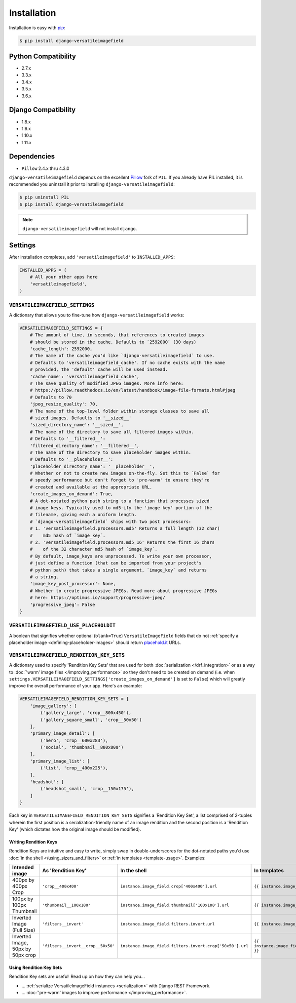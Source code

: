 Installation
============

Installation is easy with `pip <https://pypi.python.org/pypi/pip>`__:

.. code-block:: bash

    $ pip install django-versatileimagefield

Python Compatibility
--------------------

-  2.7.x
-  3.3.x
-  3.4.x
-  3.5.x
-  3.6.x

Django Compatibility
--------------------

-  1.8.x
-  1.9.x
-  1.10.x
-  1.11.x

Dependencies
------------

-  ``Pillow`` 2.4.x thru 4.3.0

``django-versatileimagefield`` depends on the excellent
`Pillow <https://pillow.readthedocs.io>`__ fork of ``PIL``. If you
already have PIL installed, it is recommended you uninstall it prior to
installing ``django-versatileimagefield``:

.. code-block:: bash

    $ pip uninstall PIL
    $ pip install django-versatileimagefield

.. note:: ``django-versatileimagefield`` will not install ``django``.

.. _settings:

Settings
--------

After installation completes, add ``'versatileimagefield'`` to
``INSTALLED_APPS``:

.. code-block:: python

    INSTALLED_APPS = (
        # All your other apps here
        'versatileimagefield',
    )

.. _versatileimagefield-settings:

``VERSATILEIMAGEFIELD_SETTINGS``
~~~~~~~~~~~~~~~~~~~~~~~~~~~~~~~~

A dictionary that allows you to fine-tune how ``django-versatileimagefield`` works:

.. code-block:: python

    VERSATILEIMAGEFIELD_SETTINGS = {
        # The amount of time, in seconds, that references to created images
        # should be stored in the cache. Defaults to `2592000` (30 days)
        'cache_length': 2592000,
        # The name of the cache you'd like `django-versatileimagefield` to use.
        # Defaults to 'versatileimagefield_cache'. If no cache exists with the name
        # provided, the 'default' cache will be used instead.
        'cache_name': 'versatileimagefield_cache',
        # The save quality of modified JPEG images. More info here:
        # https://pillow.readthedocs.io/en/latest/handbook/image-file-formats.html#jpeg
        # Defaults to 70
        'jpeg_resize_quality': 70,
        # The name of the top-level folder within storage classes to save all
        # sized images. Defaults to '__sized__'
        'sized_directory_name': '__sized__',
        # The name of the directory to save all filtered images within.
        # Defaults to '__filtered__':
        'filtered_directory_name': '__filtered__',
        # The name of the directory to save placeholder images within.
        # Defaults to '__placeholder__':
        'placeholder_directory_name': '__placeholder__',
        # Whether or not to create new images on-the-fly. Set this to `False` for
        # speedy performance but don't forget to 'pre-warm' to ensure they're
        # created and available at the appropriate URL.
        'create_images_on_demand': True,
        # A dot-notated python path string to a function that processes sized
        # image keys. Typically used to md5-ify the 'image key' portion of the
        # filename, giving each a uniform length.
        # `django-versatileimagefield` ships with two post processors:
        # 1. 'versatileimagefield.processors.md5' Returns a full length (32 char)
        #    md5 hash of `image_key`.
        # 2. 'versatileimagefield.processors.md5_16' Returns the first 16 chars
        #    of the 32 character md5 hash of `image_key`.
        # By default, image_keys are unprocessed. To write your own processor,
        # just define a function (that can be imported from your project's
        # python path) that takes a single argument, `image_key` and returns
        # a string.
        'image_key_post_processor': None,
        # Whether to create progressive JPEGs. Read more about progressive JPEGs
        # here: https://optimus.io/support/progressive-jpeg/
        'progressive_jpeg': False
    }

.. _placehold-it:

``VERSATILEIMAGEFIELD_USE_PLACEHOLDIT``
~~~~~~~~~~~~~~~~~~~~~~~~~~~~~~~~~~~~~~~

A boolean that signifies whether optional (``blank=True``) ``VersatileImageField`` fields that do not  :ref:`specify a placeholder image <defining-placeholder-images>` should return `placehold.it <http://placehold.it/>`__ URLs.

.. _rendition-key-sets:

``VERSATILEIMAGEFIELD_RENDITION_KEY_SETS``
~~~~~~~~~~~~~~~~~~~~~~~~~~~~~~~~~~~~~~~~~~

A dictionary used to specify 'Rendition Key Sets' that are used for both :doc:`serialization </drf_integration>` or as a way to :doc:`'warm' image files </improving_performance>` so they don't need to be created on demand (i.e. when ``settings.VERSATILEIMAGEFIELD_SETTINGS['create_images_on_demand']`` is set to ``False``) which will greatly improve the overall performance of your app. Here's an example:

.. code-block:: python

    VERSATILEIMAGEFIELD_RENDITION_KEY_SETS = {
        'image_gallery': [
            ('gallery_large', 'crop__800x450'),
            ('gallery_square_small', 'crop__50x50')
        ],
        'primary_image_detail': [
            ('hero', 'crop__600x283'),
            ('social', 'thumbnail__800x800')
        ],
        'primary_image_list': [
            ('list', 'crop__400x225'),
        ],
        'headshot': [
            ('headshot_small', 'crop__150x175'),
        ]
    }

Each key in ``VERSATILEIMAGEFIELD_RENDITION_KEY_SETS`` signifies a 'Rendition Key Set', a list comprised of 2-tuples wherein the  first position is a serialization-friendly name of an image rendition and the second position is a 'Rendition Key' (which dictates how the original image should be modified).

.. _writing-rendition-keys:

Writing Rendition Keys
^^^^^^^^^^^^^^^^^^^^^^

Rendition Keys are intuitive and easy to write, simply swap in double-underscores for the dot-notated paths you'd use :doc:`in the shell </using_sizers_and_filters>` or :ref:`in templates <template-usage>`. Examples:

.. list-table::
   :widths: 15 35 25 25
   :header-rows: 1

   * - Intended image
     - As 'Rendition Key'
     - In the shell
     - In templates
   * - 400px by 400px Crop
     - ``'crop__400x400'``
     - ``instance.image_field.crop['400x400'].url``
     - ``{{ instance.image_field.crop.400x400 }}``
   * - 100px by 100px Thumbnail
     - ``'thumbnail__100x100'``
     - ``instance.image_field.thumbnail['100x100'].url``
     - ``{{ instance.image_field.thumbnail.100x100 }}``
   * - Inverted Image (Full Size)
     - ``'filters__invert'``
     - ``instance.image_field.filters.invert.url``
     - ``{{ instance.image_field.filters.invert }}``
   * - Inverted Image, 50px by 50px crop
     - ``'filters__invert__crop__50x50'``
     - ``instance.image_field.filters.invert.crop['50x50'].url``
     - ``{{ instance.image_field.filters.invert.crop.50x50 }}``

Using Rendition Key Sets
^^^^^^^^^^^^^^^^^^^^^^^^

Rendition Key sets are useful! Read up on how they can help you...

- ... :ref:`serialize VersatileImageField instances <serialization>` with Django REST Framework.
- ... :doc:`'pre-warm' images to improve performance </improving_performance>`.
